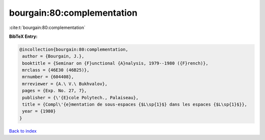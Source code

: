 bourgain:80:complementation
===========================

:cite:t:`bourgain:80:complementation`

**BibTeX Entry:**

.. code-block:: bibtex

   @incollection{bourgain:80:complementation,
    author = {Bourgain, J.},
    booktitle = {Seminar on {F}unctional {A}nalysis, 1979--1980 ({F}rench)},
    mrclass = {46E30 (46B25)},
    mrnumber = {604408},
    mrreviewer = {A.\ V.\ Bukhvalov},
    pages = {Exp. No. 27, 7},
    publisher = {\'{E}cole Polytech., Palaiseau},
    title = {Compl\'{e}mentation de sous-espaces {$L\sp{1}$} dans les espaces {$L\sp{1}$}},
    year = {1980}
   }

`Back to index <../By-Cite-Keys.html>`_
